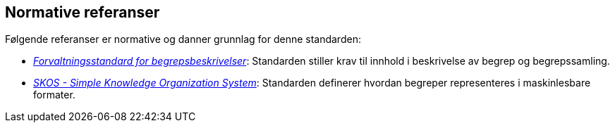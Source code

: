 == Normative referanser

Følgende referanser er normative og danner grunnlag for denne standarden:

* https://data.norge.no/specification/forvaltningsstandard-begrepsbeskrivelser/[_Forvaltningsstandard for begrepsbeskrivelser_]: Standarden stiller krav til innhold i beskrivelse av begrep og begrepssamling.

* https://www.w3.org/TR/skos-reference/[_SKOS - Simple Knowledge Organization System_]: Standarden definerer hvordan begreper representeres i maskinlesbare formater.
